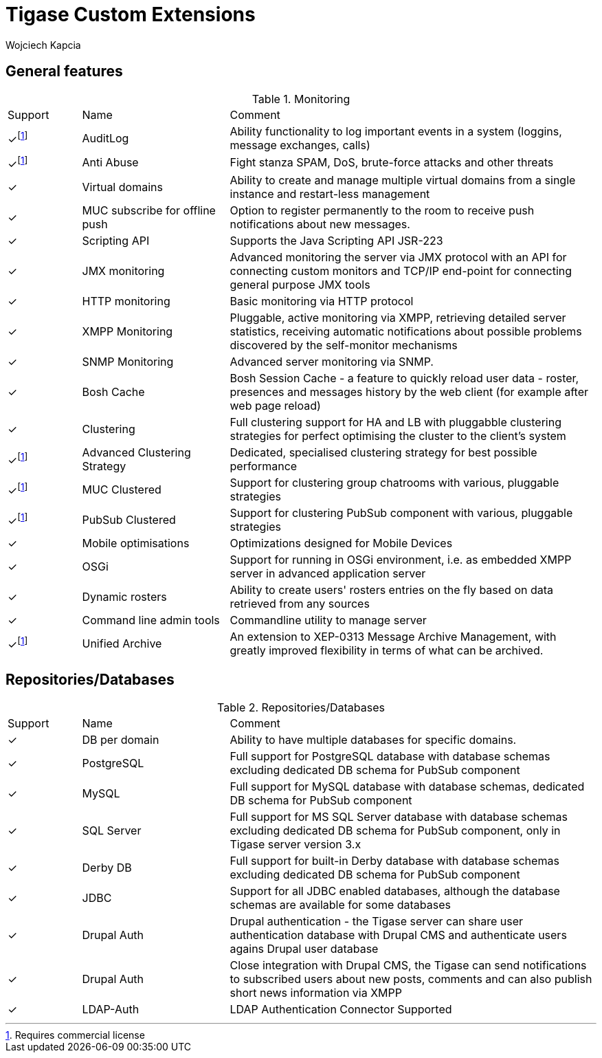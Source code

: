 [[featuresTigase]]
= Tigase Custom Extensions
:author: Wojciech Kapcia
:date: 2019-11-25

== General features

.Monitoring
[cols="^1,2a,5a"]
|===
| Support | Name | Comment
| ✓footnote:commercial[Requires commercial license] | AuditLog | Ability functionality to log important events in a system (loggins, message exchanges, calls)
| ✓footnote:commercial[] | Anti Abuse | Fight stanza SPAM, DoS, brute-force attacks and other threats
| ✓ | Virtual domains | Ability to create and manage multiple virtual domains from a single instance and restart-less management
| ✓ | MUC subscribe for offline push | Option to register permanently to the room to receive push notifications about new messages.
| ✓ | Scripting API | Supports the Java Scripting API JSR-223
| ✓ | JMX monitoring | Advanced monitoring the server via JMX protocol with an API for connecting custom monitors and TCP/IP end-point for connecting general purpose JMX tools
| ✓ | HTTP monitoring | Basic monitoring via HTTP protocol
| ✓ | XMPP Monitoring | Pluggable, active monitoring via XMPP, retrieving detailed server statistics, receiving automatic notifications about possible problems discovered by the self-monitor mechanisms
| ✓ | SNMP Monitoring | Advanced server monitoring via SNMP.
| ✓ | Bosh Cache | Bosh Session Cache - a feature to quickly reload user data - roster, presences and messages history by the web client (for example after web page reload)
| ✓ | Clustering | Full clustering support for HA and LB with pluggabble clustering strategies for perfect optimising the cluster to the client's system
| ✓footnote:commercial[] | Advanced Clustering Strategy | Dedicated, specialised clustering strategy for best possible performance
| ✓footnote:commercial[] | MUC Clustered | Support for clustering group chatrooms with various, pluggable strategies
| ✓footnote:commercial[] | PubSub Clustered | Support for clustering PubSub component with various, pluggable strategies
| ✓ | Mobile optimisations | Optimizations designed for Mobile Devices
| ✓ | OSGi | Support for running in OSGi environment, i.e. as embedded XMPP server in advanced application server
| ✓ | Dynamic rosters | Ability to create users' rosters entries on the fly based on data retrieved from any sources
| ✓ | Command line admin tools | Commandline utility to manage server
| ✓footnote:commercial[] | Unified Archive | An extension to XEP-0313 Message Archive Management, with greatly improved flexibility in terms of what can be archived.
|===

== Repositories/Databases

.Repositories/Databases
[cols="^1,2a,5a"]
|===
| Support | Name | Comment
| ✓ | DB per domain | Ability to have multiple databases for specific domains.
| ✓ | PostgreSQL | Full support for PostgreSQL database with database schemas excluding dedicated DB schema for PubSub component
| ✓ | MySQL | Full support for MySQL database with database schemas, dedicated DB schema for PubSub component
| ✓ | SQL Server | Full support for MS SQL Server database with database schemas excluding dedicated DB schema for PubSub component, only in Tigase server version 3.x
| ✓ | Derby DB | Full support for built-in Derby database with database schemas excluding dedicated DB schema for PubSub component
| ✓ | JDBC | Support for all JDBC enabled databases, although the database schemas are available for some databases
| ✓ | Drupal Auth | Drupal authentication - the Tigase server can share user authentication database with Drupal CMS and authenticate users agains Drupal user database
| ✓ | Drupal Auth | Close integration with Drupal CMS, the Tigase can send notifications to subscribed users about new posts, comments and can also publish short news information via XMPP
| ✓ | LDAP-Auth | LDAP Authentication Connector Supported
|===

